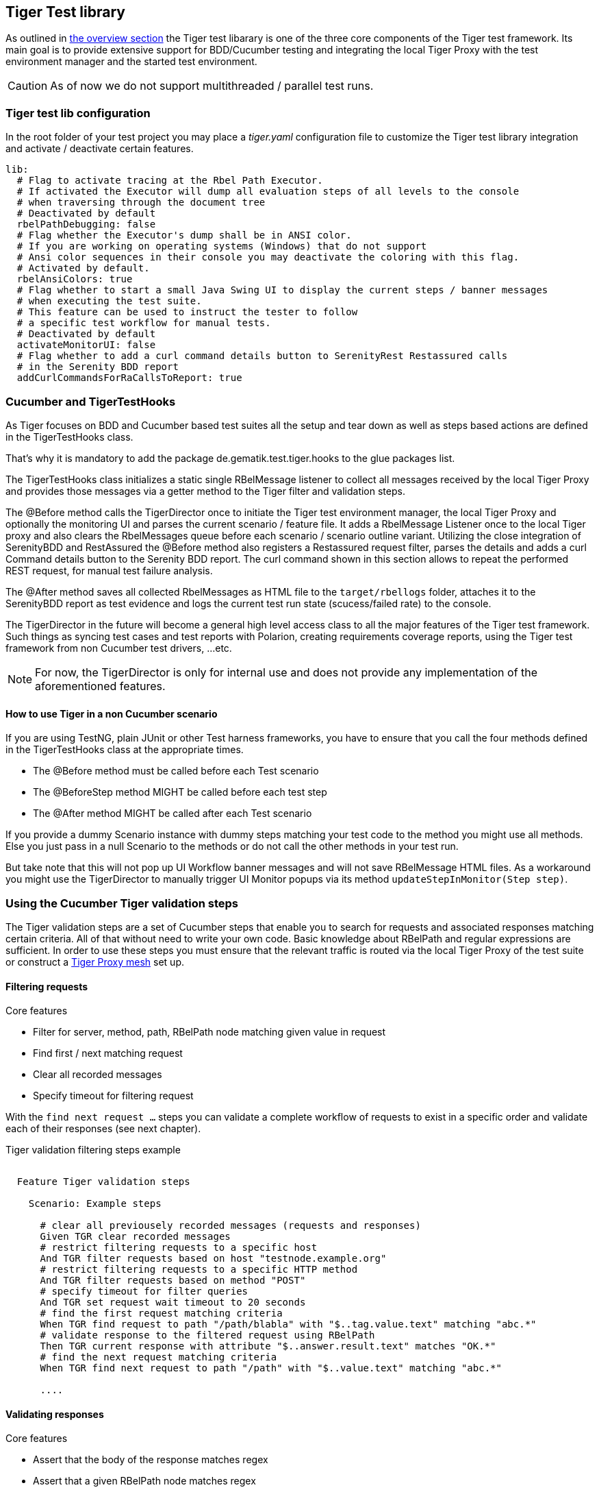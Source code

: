== Tiger Test library

As outlined in xref:tiger_user_manual.adoc#_overview[the overview section] the Tiger test libarary is
one of the three core components of the Tiger test framework.
Its main goal is to provide extensive support for BDD/Cucumber testing and integrating the local Tiger Proxy
with the test environment manager and the started test environment.

CAUTION: As of now we do not support multithreaded / parallel test runs.


[#_tiger_test_lib_configuration]
=== Tiger test lib configuration

In the root folder of your test project you may place a _tiger.yaml_ configuration file to customize the Tiger test library integration
and activate / deactivate certain features.

[source,yaml]
----
lib:
  # Flag to activate tracing at the Rbel Path Executor.
  # If activated the Executor will dump all evaluation steps of all levels to the console
  # when traversing through the document tree
  # Deactivated by default
  rbelPathDebugging: false
  # Flag whether the Executor's dump shall be in ANSI color.
  # If you are working on operating systems (Windows) that do not support
  # Ansi color sequences in their console you may deactivate the coloring with this flag.
  # Activated by default.
  rbelAnsiColors: true
  # Flag whether to start a small Java Swing UI to display the current steps / banner messages
  # when executing the test suite.
  # This feature can be used to instruct the tester to follow
  # a specific test workflow for manual tests.
  # Deactivated by default
  activateMonitorUI: false
  # Flag whether to add a curl command details button to SerenityRest Restassured calls
  # in the Serenity BDD report
  addCurlCommandsForRaCallsToReport: true
----

=== Cucumber and TigerTestHooks

As Tiger focuses on BDD and Cucumber based test suites all the setup and tear down as well as steps based actions are defined in the TigerTestHooks class.

That's why it is mandatory to add the package de.gematik.test.tiger.hooks to the glue packages list.

The TigerTestHooks class initializes a static single RBelMessage listener to collect all messages received by the local Tiger Proxy and provides those messages via a getter method to the Tiger filter and validation steps.

The @Before method calls the TigerDirector once
to initiate the Tiger test environment manager, the local Tiger Proxy and optionally the monitoring UI and parses the current scenario / feature file.
It adds a RbelMessage Listener once to the local Tiger proxy and also clears the RbelMessages queue before each scenario / scenario outline variant.
Utilizing the close integration of SerenityBDD and RestAssured the @Before method also registers a Restassured request filter, parses the details and adds a curl Command details button to the Serenity BDD report.
The curl command shown in this section allows to repeat the performed REST request, for manual test failure analysis.

The @After method saves all collected RbelMessages as HTML file to the `target/rbellogs` folder, attaches it to the SerenityBDD report as test evidence and logs the current test run state (scucess/failed rate) to the console.

The TigerDirector in the future will become a general high level access class to all the major features of the Tiger test framework.
Such things as syncing test cases and test reports with Polarion, creating requirements coverage reports, using the Tiger test framework from non Cucumber test drivers, ...etc.

NOTE: For now, the TigerDirector is only for internal use and does not provide any implementation of the aforementioned features.

==== How to use Tiger in a non Cucumber scenario

If you are using TestNG, plain JUnit or other Test harness frameworks, you have to ensure that you call the four methods defined in the TigerTestHooks class at the appropriate times.

* The @Before method must be called before each Test scenario
* The @BeforeStep method MIGHT be called before each test step
* The @After method MIGHT be called after each Test scenario

If you provide a dummy Scenario instance with dummy steps matching your test code to the method you might use all methods. Else you just pass in a null Scenario to the methods or do not call the other methods in your test run.

But take note that this will not pop up UI Workflow banner messages and will not save RBelMessage HTML files. As a workaround you might use the TigerDirector to manually trigger UI Monitor popups via its method `updateStepInMonitor(Step step)`.

=== Using the Cucumber Tiger validation steps

The Tiger validation steps are a set of Cucumber steps that enable you to search for requests and associated responses
matching certain criteria. All of that without need to write your own code. Basic knowledge about RBelPath and regular expressions are sufficient.
In order to use these steps you must ensure that the relevant traffic is routed via the local Tiger Proxy of the test suite or
construct a xref:tigerProxy.adoc#_mesh_setup_traffic_endpoints[Tiger Proxy mesh] set up.

==== Filtering requests

.Core features
* Filter for server, method, path, RBelPath node matching given value in request
* Find first / next matching request
* Clear all recorded messages
* Specify timeout for filtering request

With the `find next request ...` steps you can validate a complete workflow of requests to exist in a specific order and validate each of their responses (see next chapter).


// as HTML passthrough is not supported for pdf backend we need to keep this cucumber steps duplicated :(

ifdef::backend-html5[]
.Tiger validation filtering steps example
--
++++
<pre class="CodeRay highlight">

  Feature Tiger validation steps

    Scenario: Example steps

      <span class="comment"># clear all previousely recorded messages (requests and responses)</span>
      <span class="keyword">Given</span> TGR clear recorded messages
      <span class="comment"># restrict filtering requests to a specific host</span>
      <span class="keyword">And</span> TGR filter requests based on host <span class="string">"testnode.example.org"</span>
      <span class="comment"># restrict filtering requests to a specific HTTP method</span>
      <span class="keyword">And</span> TGR filter requests based on method <span class="string">"POST"</span>
      <span class="comment"># specify timeout for filter queries</span>
      <span class="keyword">And</span> TGR set request wait timeout to <span class="string">20</span> seconds
      <span class="comment"># find the first request matching criteria</span>
      <span class="keyword">When</span> TGR find request to path <span class="string">"/path/blabla"</span> with <span class="string">"$..tag.value.text"</span> matching <span class="string">"abc.*"</span>
      <span class="comment"># validate response to the filtered request using RBelPath</span>
      <span class="keyword">Then</span> TGR current response with attribute <span class="string">"$..answer.result.text"</span> matches <span class="string">"OK.*"</span>
      <span class="comment"># find the next request matching criteria</span>
      <span class="keyword">When</span> TGR find next request to path <span class="string">"/path"</span> with <span class="string">"$..value.text"</span> matching <span class="string">"abc.*"</span>

      ....
</pre>
++++
--
endif::[]
ifdef::backend-pdf[]
.Tiger validation filtering steps example
----
Feature Tiger validation steps

  Scenario: Example steps

    # clear all previousely recorded messages (requests and responses)
    Given TGR clear recorded messages
    # restrict filtering requests to a specific host
    And TGR filter requests based on host "testnode.example.org"
    # restrict filtering requests to a specific HTTP method
    And TGR filter requests based on method "POST"
    # specify timeout for filter queries
    And TGR set request wait timeout to 20 seconds
    # find the first request matching criteria
    When TGR find request to path "/path/blabla" with "$..tag.value.text" matching "abc.*"
    # validate response to the filtered request using RBelPath
    Then TGR current response with attribute "$..answer.result.text" matches "OK.*"
    # find the next request matching criteria
    When TGR find next request to path "/path" with "$..value.text" matching "abc.*"

    ....
----
endif::[]


==== Validating responses

.Core features
* Assert that the body of the response matches regex
* Assert that a given RBelPath node matches regex
* Assert that a given RBelPath node matches a JSON struct using the JSONChecker feature set
* Assert that a given RBelPath node matches an XML struct using the XMLUnit difference evaluator

// as HTML passthrough is not supported for pdf backend we need to keep this cucumber steps duplicated :(

ifdef::backend-html5[]
.Tiger response validation steps example
--
++++
<pre class="CodeRay highlight">

Feature Tiger validation steps

  Scenario: Example steps
    ...
    <span class="comment"># find the first request matching criteria</span>
    <b>When</b> TGR find request to path <span class="string">"/path/path/blabla"</span> with <span class="string">"$..tag.value.text"</span> matching <span class="string">"abc.*"</span>
    <span class="comment"># validate response to the filtered request using RBelPath</span>
    <b>Then</b> TGR current response with attribute <span class="string">"$..answer.result.text"</span> matches <span class="string">"OK.*"</span>
    <span class="comment"># find the next request matching criteria</span>
    <b>When</b> TGR find next request to path <span class="string">"/path"</span> with <span class="string">"$..value.text"</span> matching <span class="string">"abc.*"</span>
    <span class="comment"># validate response to the filtered request comparing body content</span>
    <b>Then</b> TGR current response body matches
    <span class="string">"""
         body content
    """</span>
    <span class="comment"># validate response to the filtered request based upon JSONChecker</span>
    <b>And</b> TGR current response at <span class="string">"$..tag"</span> matches as JSON
    <span class="string">"""
      {
        "arr1": [
          "asso", "bsso"
        ]
      }
    """</span>
    <span class="comment"># validate response to the filtered request based upon XML comparison</span>
    <b>And</b> TGR current response at <span class="string">"$..tag" matches as XML
    <span class="string">"""
      &lt;arr1>
        &lt;entry index="1">asso&lt;/entry>
        &lt;entry index="2">bsso&lt;/entry>
      &lt;/arr1>
    """</span>
</pre>
++++
--
endif::[]


ifdef::backend-pdf[]
.Tiger response validation steps example
----
Feature Tiger validation steps

  Scenario: Example steps
    ...
    # find the first request matching criteria
    When TGR find request to path "/path/blabla" with "$..tag.value.text" matching "abc.*"
    # validate response to the filtered request using RBelPath
    Then TGR current response with attribute "$..answer.result.text" matches "OK.*"
    # find the next request matching criteria
    When TGR find next request to path "/path" with "$..value.text" matching "abc.*"
    # validate response to the filtered request comparing body content
    Then TGR current response body matches
    """
         body content
    """
    # validate response to the filtered request based upon JSONChecker
    And TGR current response at "$..tag" matches as JSON
    """
      {
        "arr1": [
          "asso", "bsso"
        ]
      }
    """
    # validate response to the filtered request based upon XML comparison
    And TGR current response at "$..tag" matches as XML
    """
      <arr1>
        <entry index="1">asso</entry>
        <entry index="2">bsso&</entry>
      </arr1>
    """
----
endif::[]

===== XMLUnit Diff Builder

Using the validation steps `TGR current response at {string} matches as XML` or `TGR current response at {string} matches as XML and diff options {string}` you are able to compare the content of any RbelPath node in the response.
The latter method even allows passing in the following options to the XMLUnit's DiffBuilder:

* "nocomment" for DiffBuilder::ignoreComments
* "txtignoreempty" for DiffBuilder::ignoreElementContentWhitespace
* "txttrim" for DiffBuilder::ignoreWhitespace
* "txtnormalize" for DiffBuilder::normalizeWhitespace

Per default the comparison algorithm will ignore mismatches in namespace prefixes and URIs. Comparison is also performed on similarity and not equal content.

For more detailed explanation about the XMLUnit difference evaluator we refer to the https://github.com/xmlunit/user-guide/wiki/DiffBuilder[online documentation of the XMLUnit project].

===== JSONChecker

Using the validation step `TGR current response at {string} matches as JSON` you are able to compare the content of any RbelPath node  in the response to the doc string beneath the step, with the help of the JSONChecker comparison algorithm.

The purpose of JSONChecker class is to compare JSON structures, including checking for the integrity of the whole RbelPath node, as well as matching values for particular keys.

To make sure all the attributes in your JSON RbelPath structure are present, such features as ${json-unit.ignore}, $NULL, optional attributes, regular expressions and lenient mode can come in handy.

${json-unit.ignore} is a parameter which allows to ignore certain values in your RbelPath node while comparing, and the result of such comparison always returns true.
It also works when ${json-unit.ignore} is used in a JSON array or nested JSON object. This parameter should be placed as a value of a key.
Also to ignore some attributes in the JSON structure, you can set a boolean value checkExtraAttributes as false. In this case if you miss one attribute in your doc string, the comparison will still be equal to true.

To check whether the value for a particular key is null, you can either use null or parameter $NULL at the place of the value. Checking whether a nested key is null also works with JSONChecker.

Four underscores "____" before the JSON keys indicate that these keys are optional and will be checked for the value ONLY if the value exists in the test JSON RBelPath node.
Please note that checking whether a nested key is optional, is not yet possible with JsonChecker.

JSON Arrays are compared in lenient mode, meaning that the order of elements in JSON array doesn't matter.

Identifying missing keys is made easy in JSONChecker with the help of parameter $REMOVE.

If you specify the name of the key and then $REMOVE parameter as its value, the comparison will result in true, if the key is indeed missing and false, if the key is present. It is worth noting that even if the value of the key is null, the key doesn't count as missing.

Last but not least, regular expressions, which can be used for matching the whole JSON element, as well as particular values. It will be first checked, whether the expected value is equal to the actual one, and only afterwards, if the actual value matches a regular expression.

It should also be noted, that although JSONChecker can match multilevel JSON objects at a high level, it is not yet possible to access nested attributes out of the box. We are working on it :)

.Simple adapted example from the IDP test suite
[source, json]
----
  {
    "alg": "dir",
    "enc": "A256GCM",
    "cty": "$NULL",
    "exp": "[\\d]*",
    "____kid": ".*",
    "dummyentry": "${json-unit.ignore}",
    "dummyarray": [ "entry1", "entry2" ],
    "dummyarray2":  "${json-unit.ignore}"
  }
----

The example above shows three main features of the JSONChecker.

* Value specified as $NULL, meaning this value of this key is equal to null.
* Usage of regular expression (e.g. ".\*" and "[\\d]*") to match values.
* Usage of "____" preceeding a json key.- This indicates that the entry is optional but if it exists it must match the given value.
* if a value is specified as "${json-unit.ignore}", there is no check performed at all. This applies also to objects and arrays as seen in the dummyarray2 entry.
* if we match key dummyEntry2 to the value of $REMOVE, it will return true, because this key does not exist.

===== Regex matching

When comparing values (e.g. in the `TGR current response body matches`) generally the algorithms check for equality and
only check for regex matches if they were not equal.

==== Complete set of steps in validation glue code

[source, java]
----
// copied from module /tiger-test-lib
// /src/test/java/de/gematik/test/tiger/glue/RBelValidatorGlue.java

/**
 * Specify the amount of seconds Tiger should wait when filtering for
 * requests / responses
 * before reporting them as not found.
 */
@Gegebensei("TGR setze Anfrage Timeout auf {int} Sekunden")
@Given("TGR set request wait timeout to {int} seconds")

/**
 * clear all validatable rbel messages. This does not clear the recorded messages later on
 * reported via the rbel log HTML page or the messages shown on web ui of Tiger Proxies.
 */
@Wenn("TGR lösche aufgezeichnete Nachrichten")
@When("TGR clear recorded messages")

/**
 * filter all subsequent findRequest steps for hostname. To reset set host name to
 * empty string "".
 *
 * @param hostname host name (regex supported) to filter for
 */
@Wenn("TGR filtere Anfragen nach Server {string}")
@When("TGR filter requests based on host {string}")

/**
 * filter all subsequent findRequest steps for method.
 *
 * @param method method to filter for
 */
@Wenn("TGR filtere Anfragen nach HTTP Methode {string}")
@When("TGR filter requests based on method {string}")

/**
 * reset filter for method for subsequent findRequest steps.
 */
@Wenn("TGR lösche den gesetzten HTTP Methodenfilter")
@When("TGR reset request method filter")

/**
 * find the first request where the path equals or matches as regex and memorize it
 * in the {@link #rbelValidator} instance
 *
 * @param path path to match
 */
@Wenn("TGR finde die erste Anfrage mit Pfad {string}")
@When("TGR find request to path {string}")

/**
 * find the first request where path and node value equal or match as regex and memorize it
 * in the {@link #rbelValidator} instance.
 *
 * @param path     path to match
 * @param rbelPath rbel path to node/attribute
 * @param value    value to match at given node/attribute
 */
@Wenn("TGR finde die erste Anfrage mit Pfad {string} und Knoten {string} der mit {string} übereinstimmt")
@When("TGR find request to path {string} with {string} matching {string}")

/**
 * find the NEXT request where the path equals or matches as regex and memorize it
 * in the {@link #rbelValidator} instance.
 *
 * @param path path to match
 */
@Wenn("TGR finde die nächste Anfrage mit dem Pfad {string}")
@When("TGR find next request to path {string}")

/**
 * find the NEXT request where path and node value equal or match as regex and memorize it
 * in the {@link #rbelValidator} instance.
 *
 * @param path     path to match
 * @param rbelPath rbel path to node/attribute
 * @param value    value to match at given node/attribute
 */
@Wenn("TGR finde die nächste Anfrage mit Pfad {string} und Knoten {string} der mit {string} übereinstimmt")
@When("TGR find next request to path {string} with {string} matching {string}")

/**
 * assert that there is any message with given rbel path node/attribute matching given value.
 * The result (request or response) will not be stored in the {@link #rbelValidator}
 * instance.
 *
 * @param rbelPath rbel path to node/attribute
 * @param value    value to match at given node/attribute
 * @deprecated
 */
@Wenn("TGR finde eine Nachricht mit Knoten {string} der mit {string} übereinstimmt")
@When("TGR any message with attribute {string} matches {string}")

// ==========================================================================================
//
//    S T O R E   R E S P O N S E   N O D E   I N   C O N T E X T
//
// ==========================================================================================

/**
 * store given rbel path node/attribute text value of curren tresponse.
 *
 * @param rbelPath path to node/attribute
 * @param varName  name of variable to store the node text value in
 */
@Dann("TGR speichere Wert des Knotens {string} der aktuellen Antwort in der Variable {string}")
@Then("TGR store current response node text value at {string} in variable {string}")

// ==========================================================================================
//
//    R E S P O N S E   V A L I D A T I O N
//
// ==========================================================================================

/**
 * assert that response body of filtered request matches.
 *
 * @param docString value / regex that should equal or match
 */
@Dann("TGR prüfe aktuelle Antwort stimmt im Body überein mit:")
@Then("TGR current response body matches")

/**
 * assert that response of filtered request matches at given rbel path node/attribute.
 *
 * @param rbelPath path to node/attribute
 * @param value    value / regex that should equal or match as string content with MultiLine
 *                 and DotAll regex option
 */
@Dann("TGR prüfe aktuelle Antwort stimmt im Knoten {string} überein mit {string}")
@Then("TGR current response with attribute {string} matches {string}")

/**
 * assert that response of filtered request matches at given rbel path node/attribute.
 *
 * @param rbelPath  path to node/attribute
 * @param docString value / regex that should equal or match as string content with MultiLine
 *                  and DotAll regex option supplied as DocString
 */
@Dann("TGR prüfe aktuelle Antwort im Knoten {string} stimmt überein mit:")
@Then("TGR current response at {string} matches")

/**
 * assert that response of filtered request matches at given rbel path node/attribute.
 *
 * @param rbelPath path to node/attribute
 * @param value    value / regex that should equal or match as string content with MultiLine
 *                 and DotAll regex option
 * @deprecated
 */
@Then("TGR current response at {string} matches {string}")

/**
 * assert that response of filtered request matches at given rbel path node/attribute
 * assuming its JSON or XML
 *
 * @param rbelPath     path to node/attribute
 * @param mode         one of JSON|XML
 * @param oracleDocStr value / regex that should equal or match as JSON or XML content
 * @see JsonChecker#assertJsonObjectShouldMatchOrContainInAnyOrder(String, String, boolean)
 */
@Dann("TGR prüfe aktuelle Antwort im Knoten stimmt als {word} überein mit:")
@Then("TGR current response at {string} matches as {word}")

/**
 * assert that response of filtered request matches at given rbel path node/attribute
 * assuming its XML with given list of diff options.
 *
 * @param rbelPath       path to node/attribute
 * @param diffOptionsCSV a csv separated list of diff option identifiers to be applied
 *                       to comparison of the two XML sources
 *                       <ul>
 *                           <li>nocomment ... {@link DiffBuilder#ignoreComments()}</li>
 *                           <li>
 *                             txtignoreempty ...
 *                             {@link  DiffBuilder#ignoreElementContentWhitespace()}
 *                           </li>
 *                           <li>txttrim ... {@link DiffBuilder#ignoreWhitespace()}</li>
 *                           <li>
 *                             txtnormalize ... {@link DiffBuilder#normalizeWhitespace()}
 *                           </li>
 *                       </ul>
 * @param xmlDocStr      value / regex that should equal or match as JSON content
 * @see <a href="https://github.com/xmlunit/user-guide/wiki/DifferenceEvaluator">
 *        More on DifferenceEvaluator
 *      </a>
 */
@Dann("TGR prüfe aktuelle Antwort im Knoten {string} stimmt als XML mit folgenden diff Optionen {string} überein mit:")
@Then("TGR current response at {string} matches as XML and diff options {string}")
----

==== Exemplaric scenario Konnektorfarm EAU validation

The EAU Konnektorfarm scenario is a scenario where customers can use their Primärsystem to test signing and verifying documents via a set of Konnektoren and that this works interoperable. For this purpose a phalanx of local Tiger Proxies is set up as reverse proxies for each Konnektor being hosted at the gematik location.
Any message that is forwarded by any of these proxies is forwarded to an aggregating Tiger Proxy which in turn forwards all the received messages to the local Tiger Proxy for assertion via the validation test suite.

image::media/tiger-integration-eau-testenv.svg[title="Tiger EAU Konnektorfarm test environment"]

So after starting the validation test suite (and the test environment), the customer / Primärsystem manufacturer must perform the specified workflow. The test suite meanwhile will wait for a given order of requests/responses matching specified criteria to appear.
If all is well, at the end the test report JSON files will be packed into a zip archive and can be uploaded to the Titus platform for further certification steps.

image::media/tiger-integration-eau-process.svg[title="Tiger EAU Konnektorfarm process"]

[#_workflow_ui]
==== Workflow UI

The Workflow UI is one of the new experimental features which are currently introduced to Tiger.If activated via the tiger.yaml configuration file (see <<_tiger_test_lib_configuration>>), any TGR banner step will be displayed in the Monitor UI popup and will stay there till the next banner step replaces the message. This way you can instruct manual testers to follow a specified test workflow.
This feature is used in the EAU Konnektorfarm validation test suite to guide the Primärsystem manufacturers  through the interoperability combinations of signing/verifying documents against all Konnektors available.

image::media/uimonitor.png[title="Workflow UI popup"]

.Current message steps for Workflow UI
[source,java]
----
// copied from module /tiger-test-lib
// /src/test/java/de/gematik/test/tiger/glue/TigerGlue.java

    @Gegebensei("TGR zeige {word} Banner {string}")
    @Given("TGR show {word} banner {string}")

    @Gegebensei("TGR zeige {word} Text {string}")
    @Given("TGR show {word} text {string}")

    @Gegebensei("TGR zeige Banner {string}")
    @Given("TGR show banner {string}")

    @When("TGR wait for user abort")
    @Wenn("TGR warte auf Abbruch")
----

The last step allows to pause the validation test suite and is mainly used in demo scenarios allowing the manual tester  to perform demo transactions that will be logged and saved to HTML reports but are not validated.

=== Using Tiger test lib helper classes

If you don't want to use the Tiger test framework but only pick a few helper classes the following classes might be of interest to you:

NOTE: All classes listed here are part of the tiger-common module

==== Banner

If you want to use large ASCII art style log banners you may find this class very helpful. Supports ANSI coloring and a set of different fonts. For more details please check the code and its usages in the Tiger test framework.

// TODO TGR-347 document TigerSerializationUtil, TigertPkiIdentity

==== Performing REST calls with Tiger

Tiger is closely integrated with SerenityBDD, which in turn has integrated the RestAssured library, so if you use the `SerenityRest` helper class, you will get detailed information about each call inside the test report.
The Tiger test library configuration also provides a flag to add curl command details to each of these calls, so that you can easily reproduce the REST call manually in case of test failure analysis.

For more information about REST testing in Tiger/SerenityBDD please check these two documents:

 * https://serenity-bdd.github.io/theserenitybook/latest/serenity-rest.html[Serenity REST]
 * https://serenity-bdd.github.io/theserenitybook/latest/serenity-screenplay-rest.html[Serenity Screenplay REST]
